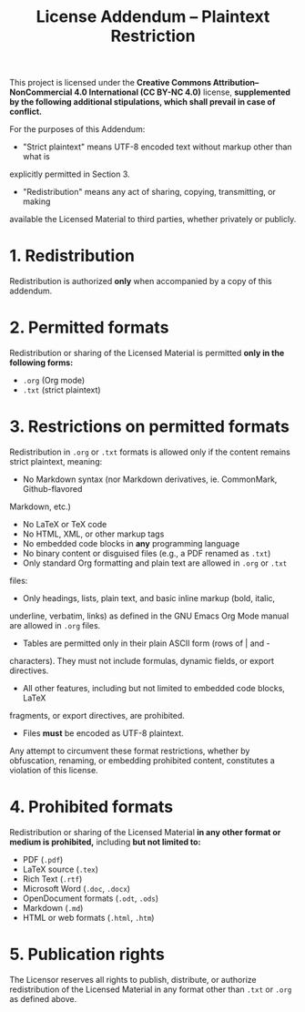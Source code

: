 #+title: License Addendum – Plaintext Restriction
#+licensor: Zachari Khayati Darian

This project is licensed under the *Creative Commons Attribution–NonCommercial
4.0 International (CC BY-NC 4.0)* license, *supplemented by the following
additional stipulations, which shall prevail in case of conflict.*

For the purposes of this Addendum:
- "Strict plaintext" means UTF-8 encoded text without markup other than what is
explicitly permitted in Section 3.
- "Redistribution" means any act of sharing, copying, transmitting, or making
available the Licensed Material to third parties, whether privately or publicly.

* 1. Redistribution

Redistribution is authorized *only* when accompanied by a copy of this addendum.

* 2. Permitted formats

Redistribution or sharing of the Licensed Material is permitted *only in the
following forms:*

- =.org= (Org mode)
- =.txt= (strict plaintext)

* 3. Restrictions on permitted formats

Redistribution in =.org= or =.txt= formats is allowed only if the content
remains strict plaintext, meaning:
- No Markdown syntax (nor Markdown derivatives, ie. CommonMark, Github-flavored
Markdown, etc.)
- No LaTeX or TeX code
- No HTML, XML, or other markup tags
- No embedded code blocks in *any* programming language
- No binary content or disguised files (e.g., a PDF renamed as =.txt=)
- Only standard Org formatting and plain text are allowed in =.org= or =.txt=
files:
+ Only headings, lists, plain text, and basic inline markup (bold, italic,
underline, verbatim, links) as defined in the GNU Emacs Org Mode manual are
allowed in =.org= files.
+ Tables are permitted only in their plain ASCII form (rows of | and -
characters). They must not include formulas, dynamic fields, or export
directives.
+ All other features, including but not limited to embedded code blocks, LaTeX
fragments, or export directives, are prohibited.
- Files *must* be encoded as UTF-8 plaintext.

Any attempt to circumvent these format restrictions, whether by obfuscation,
renaming, or embedding prohibited content, constitutes a violation of this
license.

* 4. Prohibited formats

Redistribution or sharing of the Licensed Material *in any other format or
medium is prohibited,* including *but not limited to:*
- PDF (=.pdf=)
- LaTeX source (=.tex=)
- Rich Text (=.rtf=)
- Microsoft Word (=.doc=, =.docx=)
- OpenDocument formats (=.odt=, =.ods=)
- Markdown (=.md=)
- HTML or web formats (=.html=, =.htm=)

* 5. Publication rights

The Licensor reserves all rights to publish, distribute, or authorize
redistribution of the Licensed Material in any format other than =.txt= or
=.org= as defined above.
